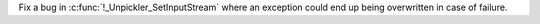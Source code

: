 Fix a bug in :c:func:`!_Unpickler_SetInputStream` where an exception could
end up being overwritten in case of failure.
